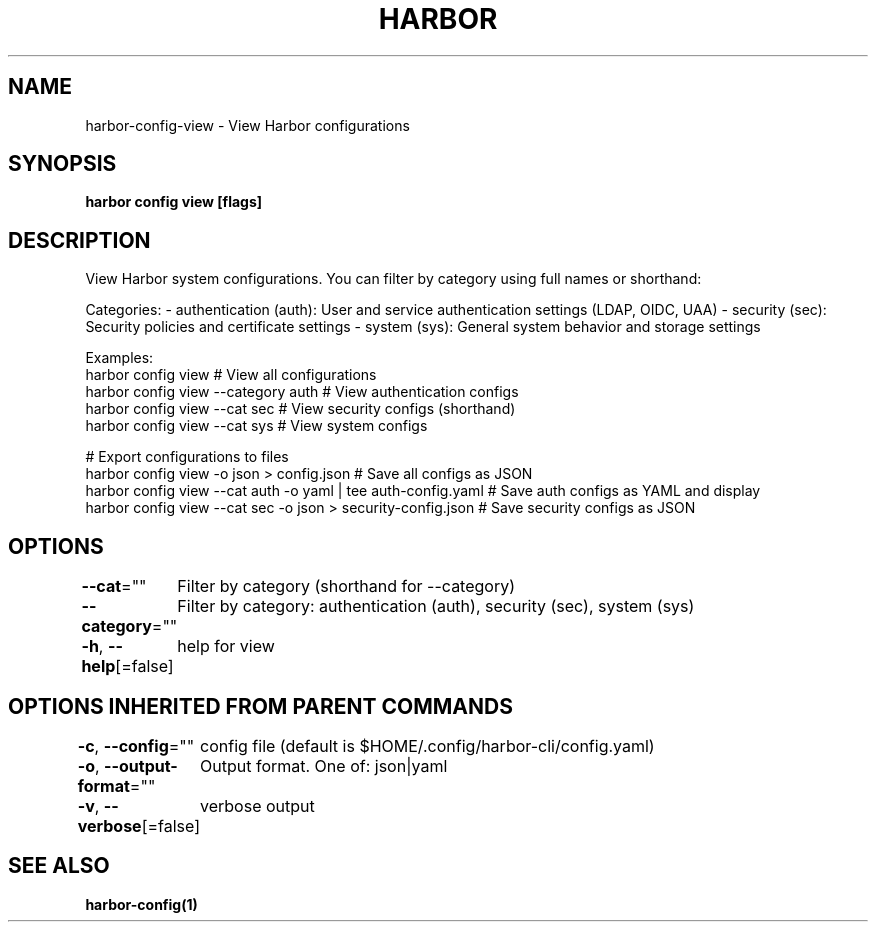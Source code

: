 .nh
.TH "HARBOR" "1"  "Harbor Community" "Harbor User Manuals"

.SH NAME
harbor-config-view - View Harbor configurations


.SH SYNOPSIS
\fBharbor config view [flags]\fP


.SH DESCRIPTION
View Harbor system configurations. You can filter by category using full names or shorthand:

.PP
Categories:
- authentication (auth): User and service authentication settings (LDAP, OIDC, UAA)
- security (sec): Security policies and certificate settings
- system (sys): General system behavior and storage settings

.PP
Examples:
  harbor config view                        # View all configurations
  harbor config view --category auth        # View authentication configs
  harbor config view --cat sec              # View security configs (shorthand)
  harbor config view --cat sys              # View system configs

.PP
# Export configurations to files
  harbor config view -o json > config.json                    # Save all configs as JSON
  harbor config view --cat auth -o yaml | tee auth-config.yaml   # Save auth configs as YAML and display
  harbor config view --cat sec -o json > security-config.json   # Save security configs as JSON


.SH OPTIONS
\fB--cat\fP=""
	Filter by category (shorthand for --category)

.PP
\fB--category\fP=""
	Filter by category: authentication (auth), security (sec), system (sys)

.PP
\fB-h\fP, \fB--help\fP[=false]
	help for view


.SH OPTIONS INHERITED FROM PARENT COMMANDS
\fB-c\fP, \fB--config\fP=""
	config file (default is $HOME/.config/harbor-cli/config.yaml)

.PP
\fB-o\fP, \fB--output-format\fP=""
	Output format. One of: json|yaml

.PP
\fB-v\fP, \fB--verbose\fP[=false]
	verbose output


.SH SEE ALSO
\fBharbor-config(1)\fP